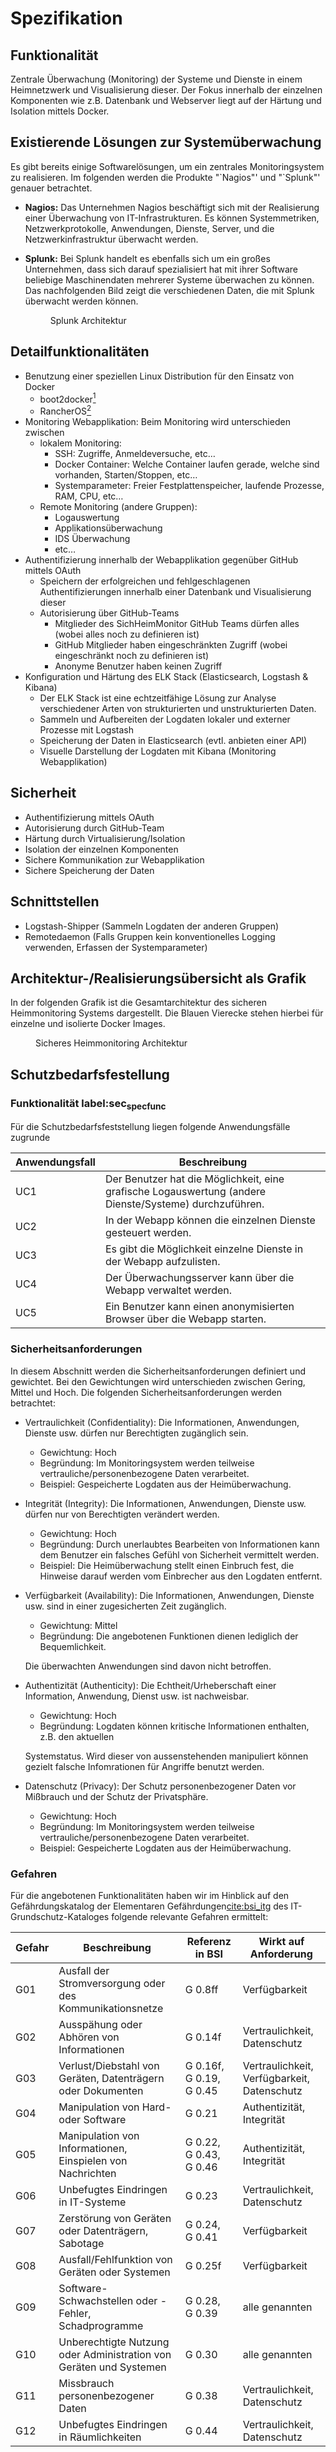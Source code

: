 * Spezifikation
** Funktionalität
   Zentrale Überwachung (Monitoring) der Systeme und Dienste in einem Heimnetzwerk und
   Visualisierung dieser. Der Fokus innerhalb der einzelnen Komponenten wie z.B. Datenbank
   und Webserver liegt auf der Härtung und Isolation mittels Docker.

** Existierende Lösungen zur Systemüberwachung
   Es gibt bereits einige Softwarelösungen, um ein zentrales Monitoringsystem zu realisieren.
   Im folgenden werden die Produkte "`Nagios"' und "`Splunk"' genauer betrachtet.

   * *Nagios:* Das Unternehmen Nagios beschäftigt sich mit der Realisierung einer
     Überwachung von IT-Infrastrukturen.
     Es können Systemmetriken, Netzwerkprotokolle, Anwendungen, Dienste, Server,
     und die Netzwerkinfrastruktur überwacht werden.

   * *Splunk:* Bei Splunk handelt es ebenfalls sich um ein großes Unternehmen,
     dass sich darauf spezialisiert hat mit ihrer Software beliebige Maschinendaten
     mehrerer Systeme überwachen zu können.
     Das nachfolgenden Bild zeigt die verschiedenen Daten, die mit Splunk überwacht werden können.
     #+CAPTION: Splunk Architektur \footnotemark
     #+ATTR_LATEX: :placement [H]
     [[./Splunk.PNG]]

     #+LaTeX: \footnotetext{\url{http://www.splunk.com/en_us/resources/operational-intelligence.html}}

** Detailfunktionalitäten
   * Benutzung einer speziellen Linux Distribution für den Einsatz von Docker
     * boot2docker[fn:: http://boot2docker.io/]
     * RancherOS[fn:: http://rancher.com/rancher-os/]
   * Monitoring Webapplikation: Beim Monitoring wird unterschieden zwischen
     * lokalem Monitoring:
       * SSH: Zugriffe, Anmeldeversuche, etc...
       * Docker Container: Welche Container laufen gerade, welche sind vorhanden, Starten/Stoppen, etc...
       * Systemparameter: Freier Festplattenspeicher, laufende Prozesse, RAM, CPU, etc...
     * Remote Monitoring (andere Gruppen):
       * Logauswertung
       * Applikationsüberwachung
       * IDS Überwachung
       * etc...
   * Authentifizierung innerhalb der Webapplikation gegenüber GitHub mittels OAuth
     * Speichern der erfolgreichen und fehlgeschlagenen Authentifizierungen innerhalb einer
       Datenbank und Visualisierung dieser
     * Autorisierung über GitHub-Teams
       * Mitglieder des SichHeimMonitor GitHub Teams dürfen alles (wobei alles noch zu definieren ist)
       * GitHub Mitglieder haben eingeschränkten Zugriff (wobei eingeschränkt noch zu definieren ist)
       * Anonyme Benutzer haben keinen Zugriff
   * Konfiguration und Härtung des ELK Stack (Elasticsearch, Logstash & Kibana)
     * Der ELK Stack ist eine echtzeitfähige Lösung zur Analyse
       verschiedener Arten von strukturierten und unstrukturierten Daten.
     * Sammeln und Aufbereiten der Logdaten lokaler und externer Prozesse mit Logstash
     * Speicherung der Daten in Elasticsearch (evtl. anbieten einer API)
     * Visuelle Darstellung der Logdaten mit Kibana (Monitoring Webapplikation)

** Sicherheit
   * Authentifizierung mittels OAuth
   * Autorisierung durch GitHub-Team
   * Härtung durch Virtualisierung/Isolation
   * Isolation der einzelnen Komponenten
   * Sichere Kommunikation zur Webapplikation
   * Sichere Speicherung der Daten

** Schnittstellen
   * Logstash-Shipper (Sammeln Logdaten der anderen Gruppen)
   * Remotedaemon (Falls Gruppen kein konventionelles Logging verwenden,
     Erfassen der Systemparameter)

** Architektur-/Realisierungsübersicht als Grafik
   In der folgenden Grafik ist die Gesamtarchitektur des sicheren Heimmonitoring Systems dargestellt.
   Die Blauen Vierecke stehen hierbei für einzelne und isolierte Docker Images.
   #+CAPTION: Sicheres Heimmonitoring Architektur
   #+ATTR_LATEX: :placement [H]
   [[./SichHeimMonitorArchitektur.png]]

** Schutzbedarfsfestellung

*** Funktionalität label:sec_spec_func
    Für die Schutzbedarfsfeststellung liegen folgende Anwendungsfälle zugrunde

    #+ATTR_LATEX: :environment tabularx :align l|X :width \linewidth
    | *Anwendungsfall* | *Beschreibung*                                                                                         |
    |------------------+--------------------------------------------------------------------------------------------------------|
    | UC1\RowOdd       | Der Benutzer hat die Möglichkeit, eine grafische Logauswertung (andere Dienste/Systeme) durchzuführen. |
    | UC2              | In der Webapp können die einzelnen Dienste gesteuert werden.                                           |
    | UC3\RowOdd       | Es gibt die Möglichkeit einzelne Dienste in der Webapp aufzulisten.                                    |
    | UC4              | Der Überwachungsserver kann über die Webapp verwaltet werden.                                          |
    | UC5\RowOdd       | Ein Benutzer kann einen anonymisierten Browser über die Webapp starten.                                |

*** Sicherheitsanforderungen
    In diesem Abschnitt werden die Sicherheitsanforderungen definiert und gewichtet.
    Bei den Gewichtungen wird unterschieden zwischen Gering, Mittel und Hoch.
    Die folgenden Sicherheitsanforderungen werden betrachtet:

    * Vertraulichkeit (Confidentiality): Die Informationen, Anwendungen,
      Dienste usw. dürfen nur Berechtigten zugänglich sein.
      * Gewichtung: Hoch
      * Begründung: Im Monitoringsystem werden teilweise vertrauliche/personenbezogene Daten verarbeitet.
      * Beispiel: Gespeicherte Logdaten aus der Heimüberwachung.

    * Integrität (Integrity): Die Informationen, Anwendungen,
      Dienste usw. dürfen nur von Berechtigten verändert werden.
      * Gewichtung: Hoch
      * Begründung: Durch unerlaubtes Bearbeiten von Informationen kann dem Benutzer ein falsches Gefühl von Sicherheit vermittelt werden.
      * Beispiel: Die Heimüberwachung stellt einen Einbruch fest,
        die Hinweise darauf werden vom Einbrecher aus den Logdaten entfernt.

    * Verfügbarkeit (Availability): Die Informationen, Anwendungen,
      Dienste usw. sind in einer zugesicherten Zeit zugänglich.
      * Gewichtung: Mittel
      * Begründung: Die angebotenen Funktionen dienen lediglich der Bequemlichkeit.
      Die überwachten Anwendungen sind davon nicht betroffen.

    * Authentizität (Authenticity): Die Echtheit/Urheberschaft einer Information,
      Anwendung, Dienst usw. ist nachweisbar.
      * Gewichtung: Hoch
      * Begründung: Logdaten können kritische Informationen enthalten, z.B. den aktuellen
      Systemstatus. Wird dieser von aussenstehenden manipuliert können gezielt falsche Infomrationen
      für Angriffe benutzt werden. 

    * Datenschutz (Privacy): Der Schutz personenbezogener Daten vor Mißbrauch und der Schutz der Privatsphäre.
      * Gewichtung: Hoch
      * Begründung: Im Monitoringsystem werden teilweise vertrauliche/personenbezogene Daten verarbeitet.
      * Beispiel: Gespeicherte Logdaten aus der Heimüberwachung.

*** Gefahren
    Für die angebotenen Funktionalitäten haben wir im Hinblick auf den Gefährdungskatalog
    der Elementaren Gefährdungen[[cite:bsi_itg]] des IT-Grundschutz-Kataloges
    folgende relevante Gefahren ermittelt:
    #+ATTR_LATEX: :environment tabularx :align l|B{1.8}L{0.45}B{0.75} :width \linewidth
    | *Gefahr*   | *Beschreibung*                                                     | *Referenz in BSI*                   | *Wirkt auf Anforderung*                     |
    |------------+--------------------------------------------------------------------+-------------------------------------+---------------------------------------------|
    | G01\RowOdd | Ausfall der Stromversorgung oder des Kommunikationsnetze           | G 0.8ff                             | Verfügbarkeit                               |
    | G02        | Ausspähung oder Abhören von Informationen                          | G 0.14f                             | Vertraulichkeit, Datenschutz                |
    | G03\RowOdd | Verlust/Diebstahl von Geräten, Datenträgern oder Dokumenten        | G 0.16f, G\nbsp{}0.19, G\nbsp{}0.45 | Vertraulichkeit, Verfügbarkeit, Datenschutz |
    | G04        | Manipulation von Hard- oder Software                               | G 0.21                              | Authentizität, Integrität                   |
    | G05\RowOdd | Manipulation von Informationen, Einspielen von Nachrichten         | G 0.22, G\nbsp{}0.43, G\nbsp{}0.46  | Authentizität, Integrität                   |
    | G06        | Unbefugtes Eindringen in IT-Systeme                                | G 0.23                              | Vertraulichkeit, Datenschutz                |
    | G07\RowOdd | Zerstörung von Geräten oder Datenträgern, Sabotage                 | G 0.24, G\nbsp{}0.41                | Verfügbarkeit                               |
    | G08        | Ausfall/Fehlfunktion von Geräten oder Systemen                     | G 0.25f                             | Verfügbarkeit                               |
    | G09\RowOdd | Software-Schwachstellen oder -Fehler, Schadprogramme               | G 0.28, G\nbsp{}0.39                | alle genannten                              |
    | G10        | Unberechtigte Nutzung oder Administration von Geräten und Systemen | G 0.30                              | alle genannten                              |
    | G11\RowOdd | Missbrauch personenbezogener Daten                                 | G 0.38                              | Vertraulichkeit, Datenschutz                |
    | G12        | Unbefugtes Eindringen in Räumlichkeiten                            | G 0.44                              | Vertraulichkeit, Datenschutz                |

    Nicht näher betrachtet werden dabei Gefahren, bei denen der Schaden
    am Monitoring-System gegenüber anderweitig entstehender Schäden nicht wirklich
    relevant ist, beispielsweise Feuer oder Naturkatastrophen.

*** Risiken
    Um das Risiko einzuschätzen, wird folgenden Risikotabelle verwendet:
    #+ATTR_LATEX: :environment tabularx :align X|cccc :width \linewidth
    | *Schadenspotential/*                                |          |            |        | *sehr* |
    | *Eintrittswahrscheinlichkeit*                       | *selten* | *manchmal* | *oft*  | *oft*  |
    |-----------------------------------------------------+----------+------------+--------+--------|
    | *existenzbedrohend (>\nbsp{}50.000\nbsp{}€)*\RowOdd | *hoch*   | *hoch*     | *hoch* | *hoch* |
    | *hoch (1-50k €)*                                    | mittel   | mittel     | *hoch* | *hoch* |
    | *mittel (bis 1000 €)*\RowOdd                        | gering   | gering     | mittel | *hoch* |
    | *gering*                                            | gering   | gering     | gering | mittel |

    Durch Betrachtung der Eintrittswahrscheinlichkeit und des Schadenspotentials
    der einzelnen Gefahren, wird ermittelt, welche Risiko diese darstellt.

**** G01: Ausfall der Stromversorgung oder des Kommunikationsnetze
     - Schaden: gering
     - Eintrittswahrscheinlichkeit: manchmal
     - Resultierendes Risiko: gering
     - Begründung: Stromversorgung und Internetverbindung sollte stabil sein (Monitoring ist bei Ausfall kleinste Sorge)
**** G02: Ausspähung von Informationen oder Abhören
     - Schaden: mittel
     - Eintrittswahrscheinlichkeit: manchmal
     - Resultierendes Risiko: gering
     - Begründung: Monitoring findet komplett im internen Netzwerk statt. Gefahr nur durch Gäste oder Einbrecher.
**** G03: Verlust/Diebstahl von Geräten, Datenträgern oder Dokumenten
     - Schaden: hoch
     - Eintrittswahrscheinlichkeit: selten
     - Resultierendes Risiko: *mittel*
     - Begründung: Gefahr nur durch Gäste oder Einbrecher.
**** G04: Manipulation von Hard- oder Software
     - Schaden: mittel
     - Eintrittswahrscheinlichkeit: manchmal
     - Resultierendes Risiko: gering
     - Begründung: Gefahr nur durch Gäste oder Einbrecher.
**** G05: Manipulation von Informationen, Einspielen von Nachrichten
     - Schaden: mittel
     - Eintrittswahrscheinlichkeit: manchmal
     - Resultierendes Risiko: gering
     - Begründung: Monitoring findet komplett im internen Netzwerk statt. Gefahr nur durch Gäste oder Einbrecher.
**** G06: Unbefugtes Eindringen in IT-Systeme
     - Schaden: mittel
     - Eintrittswahrscheinlichkeit: selten
     - Resultierendes Risiko: gering
     - Begründung: Gefahr nur durch Gäste oder Einbrecher.
**** G07: Zerstörung von Geräten oder Datenträgern, Sabotage
     - Schaden: hoch
     - Eintrittswahrscheinlichkeit: selten
     - Resultierendes Risiko: gering
     - Begründung: Gefahr nur durch Gäste oder Einbrecher.
**** G08: Ausfall/Fehlfunktion von Geräten oder Systemen
     - Schaden: gering
     - Eintrittswahrscheinlichkeit: manchmal
     - Resultierendes Risiko: gering
     - Begründung: Verfügbarkeit des Monitoring-Systems wird als weniger wichtig angesehen.
**** G09: Software-Schwachstellen oder -Fehler, Schadprogramme
     - Schaden: mittel
     - Eintrittswahrscheinlichkeit: oft
     - Resultierendes Risiko: *mittel*
     - Begründung: Gefahr nicht auszuschließen, erstreckt sich über alle Anforderungen.
**** G10: Unberechtigte Nutzung oder Administration von Geräten und Systemen
     - Schaden: mittel
     - Eintrittswahrscheinlichkeit: sehr oft
     - Resultierendes Risiko: *hoch*
     - Begründung: Ohne Authentifizierung von jedem Teilnehmer im Netz ausnutzbar.
**** G11: Missbrauch personenbezogener Daten
     - Schaden: mittel
     - Eintrittswahrscheinlichkeit: oft
     - Resultierendes Risiko: *mittel*
     - Begründung: Gefahr nur durch Gäste oder Einbrecher.
**** G12: Unbefugtes Eindringen in Räumlichkeiten
     - Schaden: gering
     - Eintrittswahrscheinlichkeit: selten
     - Resultierendes Risiko: gering
     - Begründung: Gefahr nur durch Einbrecher. Interesse der Einbrecher sicher nicht das Monitoring-System.

*** Sicherheitskonzeption
    Um die größten Risiken zu beseitigen werden diese Maßnahmen implementiert:
    #+ATTR_LATEX: :environment tabularx :align l|X :width \linewidth
    | *Maßnahme* | *Beschreibung*                                      |
    |------------+-----------------------------------------------------|
    | M01\RowOdd | Verschlüsselte Datenübertragung                     |
    | M02        | Verschlüsselte Speicherung der Daten                |
    | M03\RowOdd | Signierte Datenübertragung                          |
    | M04        | Benutzerauthentifizierung über OAuth                |
    | M05\RowOdd | Replizierung wichtiger Dienste                      |
    | M06        | Härtung und Konfiguration der einzelnen Komponenten |

    Zu Maßnahme M04 ist anzumerken, dass die Authentifizierung über das Internet stattfindet,
    sie muss deshalb entsprechend gesichert werden.

    Dadurch ergibt sich die folgende Abdeckung der Risiken:

    #+ATTR_LATEX: :environment tabularx :align l|CC :width \linewidth
    | *Gefahr*   | *Risiko* | *Maßnahme* |
    |------------+----------+------------|
    | G01\RowOdd | gering   | -          |
    | G02        | gering   | M01        |
    | G03\RowOdd | *mittel* | M02        |
    | G04        | gering   | -          |
    | G05\RowOdd | gering   | M03        |
    | G06        | gering   | M04        |
    | G07\RowOdd | gering   | -          |
    | G08        | gering   | M05        |
    | G09\RowOdd | *mittel* | M06        |
    | G10        | *hoch*   | M04        |
    | G11\RowOdd | *mittel* | M01        |
    | G12        | gering   | -          |
